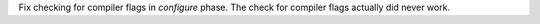 Fix checking for compiler flags in `configure` phase. The check for compiler
flags actually did never work.
